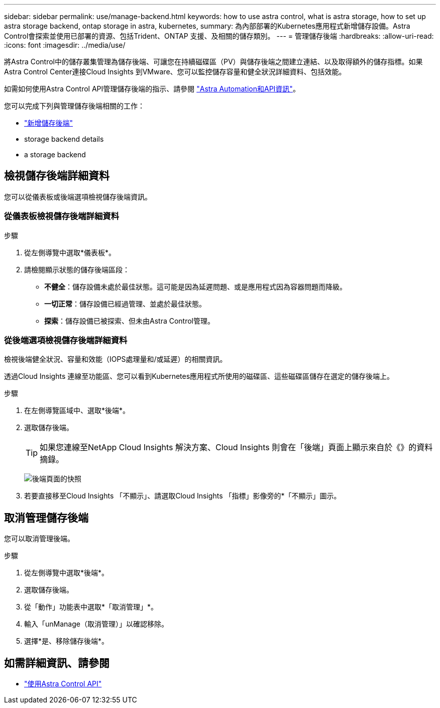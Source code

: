 ---
sidebar: sidebar 
permalink: use/manage-backend.html 
keywords: how to use astra control, what is astra storage, how to set up astra storage backend, ontap storage in astra, kubernetes, 
summary: 為內部部署的Kubernetes應用程式新增儲存設備。Astra Control會探索並使用已部署的資源、包括Trident、ONTAP 支援、及相關的儲存類別。 
---
= 管理儲存後端
:hardbreaks:
:allow-uri-read: 
:icons: font
:imagesdir: ../media/use/


將Astra Control中的儲存叢集管理為儲存後端、可讓您在持續磁碟區（PV）與儲存後端之間建立連結、以及取得額外的儲存指標。如果Astra Control Center連接Cloud Insights 到VMware、您可以監控儲存容量和健全狀況詳細資料、包括效能。

如需如何使用Astra Control API管理儲存後端的指示、請參閱 link:https://docs.netapp.com/us-en/astra-automation/["Astra Automation和API資訊"^]。

您可以完成下列與管理儲存後端相關的工作：

* link:../get-started/setup_overview.html#add-a-storage-backend["新增儲存後端"]
*  storage backend details
*  a storage backend




== 檢視儲存後端詳細資料

您可以從儀表板或後端選項檢視儲存後端資訊。



=== 從儀表板檢視儲存後端詳細資料

.步驟
. 從左側導覽中選取*儀表板*。
. 請檢閱顯示狀態的儲存後端區段：
+
** *不健全*：儲存設備未處於最佳狀態。這可能是因為延遲問題、或是應用程式因為容器問題而降級。
** *一切正常*：儲存設備已經過管理、並處於最佳狀態。
** *探索*：儲存設備已被探索、但未由Astra Control管理。






=== 從後端選項檢視儲存後端詳細資料

檢視後端健全狀況、容量和效能（IOPS處理量和/或延遲）的相關資訊。

透過Cloud Insights 連線至功能區、您可以看到Kubernetes應用程式所使用的磁碟區、這些磁碟區儲存在選定的儲存後端上。

.步驟
. 在左側導覽區域中、選取*後端*。
. 選取儲存後端。
+

TIP: 如果您連線至NetApp Cloud Insights 解決方案、Cloud Insights 則會在「後端」頁面上顯示來自於《》的資料摘錄。

+
image:../use/acc_backends_ci_connection2.png["後端頁面的快照"]

. 若要直接移至Cloud Insights 「不顯示」、請選取Cloud Insights 「指標」影像旁的*「不顯示」圖示。




== 取消管理儲存後端

您可以取消管理後端。

.步驟
. 從左側導覽中選取*後端*。
. 選取儲存後端。
. 從「動作」功能表中選取*「取消管理」*。
. 輸入「unManage（取消管理）」以確認移除。
. 選擇*是、移除儲存後端*。




== 如需詳細資訊、請參閱

* https://docs.netapp.com/us-en/astra-automation/index.html["使用Astra Control API"^]

